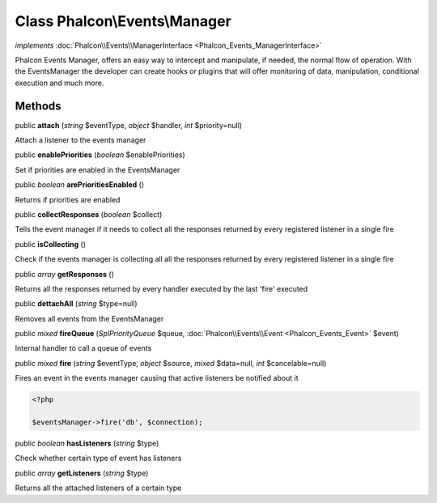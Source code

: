 Class **Phalcon\\Events\\Manager**
==================================

*implements* :doc:`Phalcon\\Events\\ManagerInterface <Phalcon_Events_ManagerInterface>`

Phalcon Events Manager, offers an easy way to intercept and manipulate, if needed, the normal flow of operation. With the EventsManager the developer can create hooks or plugins that will offer monitoring of data, manipulation, conditional execution and much more.


Methods
---------

public  **attach** (*string* $eventType, *object* $handler, *int* $priority=null)

Attach a listener to the events manager



public  **enablePriorities** (*boolean* $enablePriorities)

Set if priorities are enabled in the EventsManager



public *boolean*  **arePrioritiesEnabled** ()

Returns if priorities are enabled



public  **collectResponses** (*boolean* $collect)

Tells the event manager if it needs to collect all the responses returned by every registered listener in a single fire



public  **isCollecting** ()

Check if the events manager is collecting all all the responses returned by every registered listener in a single fire



public *array*  **getResponses** ()

Returns all the responses returned by every handler executed by the last 'fire' executed



public  **dettachAll** (*string* $type=null)

Removes all events from the EventsManager



public *mixed*  **fireQueue** (*\SplPriorityQueue* $queue, :doc:`Phalcon\\Events\\Event <Phalcon_Events_Event>` $event)

Internal handler to call a queue of events



public *mixed*  **fire** (*string* $eventType, *object* $source, *mixed* $data=null, *int* $cancelable=null)

Fires an event in the events manager causing that active listeners be notified about it 

.. code-block:: php

    <?php

    $eventsManager->fire('db', $connection);




public *boolean*  **hasListeners** (*string* $type)

Check whether certain type of event has listeners



public *array*  **getListeners** (*string* $type)

Returns all the attached listeners of a certain type



